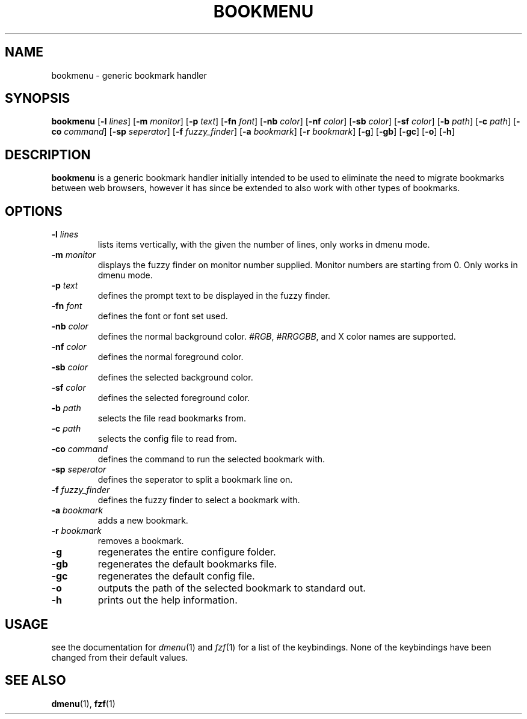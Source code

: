 .TH BOOKMENU 1 2020-02-16 GNU

.SH NAME
bookmenu \- generic bookmark handler

.SH SYNOPSIS
.B bookmenu
[\fB\-l \fIlines\fR]
[\fB\-m \fImonitor\fR]
[\fB\-p \fItext\fR]
[\fB\-fn \fIfont\fR]
[\fB\-nb \fIcolor\fR]
[\fB\-nf \fIcolor\fR]
[\fB\-sb \fIcolor\fR]
[\fB\-sf \fIcolor\fR]
[\fB\-b \fIpath\fR]
[\fB\-c \fIpath\fR]
[\fB\-co \fIcommand\fR]
[\fB\-sp \fIseperator\fR]
[\fB\-f \fIfuzzy_finder\fR]
[\fB\-a \fIbookmark\fR]
[\fB\-r \fIbookmark\fR]
[\fB\-g\fR]
[\fB\-gb\fR]
[\fB\-gc\fR]
[\fB\-o\fR]
[\fB\-h\fR]

.SH DESCRIPTION
.B bookmenu
is a generic bookmark handler initially intended to be used to eliminate the need to migrate bookmarks between web browsers, however it has since be extended to also work with other types of bookmarks.

.SH OPTIONS
.TP
.BR \-l " " \fIlines\fR
lists items vertically, with the given the number of lines, only works in dmenu mode.
.TP
.BR \-m " " \fImonitor\fR
displays the fuzzy finder on monitor number supplied. Monitor numbers are starting from 0. Only works in dmenu mode.
.TP
.BR \-p " " \fItext\fR
defines the prompt text to be displayed in the fuzzy finder.
.TP
.BR \-fn " " \fIfont\fR
defines the font or font set used.
.TP
.BR \-nb " " \fIcolor\fR
defines the normal background color. \fI#RGB\fR, \fI#RRGGBB\fR, and X color names are supported.
.TP
.BR \-nf " " \fIcolor\fR
defines the normal foreground color.
.TP
.BR \-sb " " \fIcolor\fR
defines the selected background color.
.TP
.BR \-sf " " \fIcolor\fR
defines the selected foreground color.
.TP
.BR \-b " " \fIpath\fR
selects the file read bookmarks from.
.TP
.BR \-c " " \fIpath\fR
selects the config file to read from.
.TP
.BR \-co " " \fIcommand\fR
defines the command to run the selected bookmark with.
.TP
.BR \-sp " " \fIseperator\fR
defines the seperator to split a bookmark line on.
.TP
.BR \-f " " \fIfuzzy_finder\fR
defines the fuzzy finder to select a bookmark with.
.TP
.BR \-a " " \fIbookmark\fR
adds a new bookmark.
.TP
.BR \-r " " \fIbookmark\fR
removes a bookmark.
.TP
.BR \-g
regenerates the entire configure folder.
.TP
.BR \-gb
regenerates the default bookmarks file.
.TP
.BR \-gc
regenerates the default config file.
.TP
.BR \-o
outputs the path of the selected bookmark to standard out.
.TP
.BR \-h
prints out the help information.

.SH USAGE
see the documentation for \fIdmenu\fR(1) and \fIfzf\fR(1) for a list of the keybindings. None of the keybindings have been changed from their default values.

.SH SEE ALSO
\fBdmenu\fR(1), \fBfzf\fR(1)
